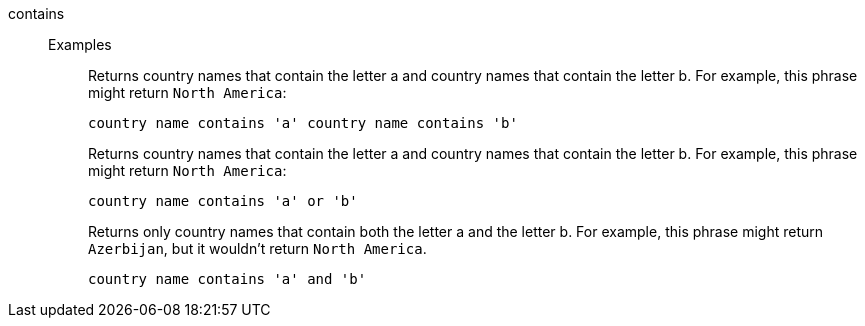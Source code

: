 [#contains]
contains::
Examples;;
+
Returns country names that contain the letter a and country names that contain the letter b. For example, this phrase might return `North America`:
+
----
country name contains 'a' country name contains 'b'
----
+
Returns country names that contain the letter a and country names that contain the letter b. For example, this phrase might return `North America`:
+
----
country name contains 'a' or 'b'
----
+
Returns only country names that contain both the letter a and the letter b. For example, this phrase might return `Azerbijan`, but it wouldn't return `North America`.
+
----
country name contains 'a' and 'b'
----